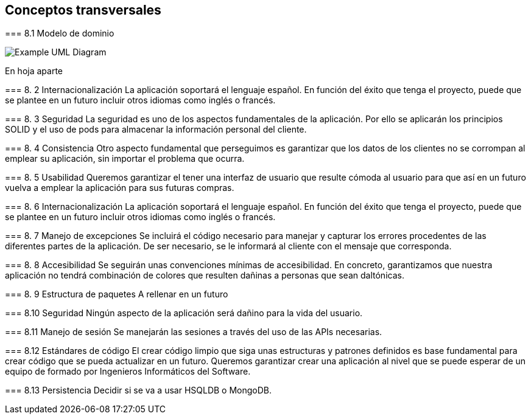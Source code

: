[[section-concepts]]
== Conceptos transversales


[role="arc42help"]
****

=== 8.1 Modelo de dominio

image:UmlDiagram.png["Example UML Diagram"]

En hoja aparte

=== 8. 2  Internacionalización
La aplicación soportará el lenguaje español. En función del éxito que tenga el proyecto, puede que se plantee en un futuro incluir otros idiomas como inglés o francés.

=== 8. 3  Seguridad
La seguridad es uno de los aspectos fundamentales de la aplicación. Por ello se aplicarán los principios SOLID y el uso de pods para almacenar la información personal del cliente.

=== 8. 4  Consistencia
Otro aspecto fundamental que perseguimos es garantizar que los datos de los clientes no se corrompan al emplear su aplicación, sin importar el problema que ocurra.

=== 8. 5  Usabilidad
Queremos garantizar el tener una interfaz de usuario que resulte cómoda al usuario para que así en un futuro vuelva a emplear la aplicación para sus futuras compras.

=== 8. 6  Internacionalización
La aplicación soportará el lenguaje español. En función del éxito que tenga el proyecto, puede que se plantee en un futuro incluir otros idiomas como inglés o francés.

=== 8. 7  Manejo de excepciones
Se incluirá el código necesario para manejar y capturar los errores procedentes de las diferentes partes de la aplicación. De ser necesario, se le informará al cliente con el mensaje que corresponda.

=== 8. 8  Accesibilidad
Se seguirán unas convenciones mínimas de accesibilidad. En concreto, garantizamos que nuestra aplicación no tendrá combinación de colores que resulten dañinas a personas que sean daltónicas. 

=== 8. 9  Estructura de paquetes
A rellenar en un futuro

=== 8.10  Seguridad
Ningún aspecto de la aplicación será dañino para la vida del usuario.

=== 8.11  Manejo de sesión
Se manejarán las sesiones a través del uso de las APIs necesarias.

=== 8.12  Estándares de código
El crear código limpio que siga unas estructuras y patrones definidos es base fundamental para crear código que se pueda actualizar en un futuro. Queremos garantizar crear una aplicación al nivel que se puede esperar de un equipo de formado por Ingenieros Informáticos del Software.

=== 8.13  Persistencia
	Decidir si se va a usar HSQLDB o MongoDB.
****
